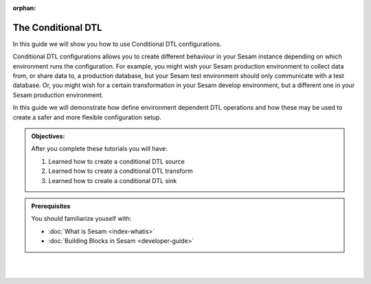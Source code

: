 :orphan:

.. _guide_operations_conditional_dtl:

The Conditional DTL
===================

In this guide we will show you how to use Conditional DTL configurations. 

Conditional DTL configurations allows you to create different behaviour in your Sesam instance depending on which environment runs the configuration. For example, you might wish your Sesam production environment to collect data from, or share data to, a production database, but your Sesam test environment should only communicate with a test database. Or, you might wish for a certain transformation in your Sesam develop environment, but a different one in your Sesam production environment.

In this guide we will demonstrate how define environment dependent DTL operations and how these may be used to create a safer and more flexible configuration setup.   

.. admonition::  Objectives:
   
   After you complete these tutorials you will have:

   #. Learned how to create a conditional DTL source
   #. Learned how to create a conditional DTL transform
   #. Learned how to create a conditional DTL sink

.. admonition:: Prerequisites
    
    You should familiarize youself with:

    - :doc:`What is Sesam <index-whatis>`
    - :doc:`Building Blocks in Sesam <developer-guide>`


|
|

.. panels::
    :column: col-lg-12 p-2 

    **The conditional DTL:** This guide includes 1 tutorial
    ^^^^^^^^^^^^^^^^^^^^^^^^^^^^^^^^^^^^^^^^^^^^^^^^^^^^^^^^^^^^^^^^^^^^^

    .. 
      .. dropdown:: **1. The conditional source**
        :open:

        :badge:`Estimated time: 15 min,badge-light`

        This tutorial will show you how to use a conditional DTL source.

        .. link-button:: tutorial_operations_conditional_source
            :type: ref
            :text: Start this tutorial
            :classes: tutorial-start
        
    ..
      .. dropdown:: **2. The conditional transform**
          :open:

          :badge:`Estimated time: 15 min,badge-light`

          This tutorial will show you how to use a conditional DTL transform.

          .. link-button:: tutorial_operations_conditional_transform
              :type: ref
              :text: Start this tutorial
              :classes: tutorial-start
    ..  
      .. dropdown:: **The conditional sink**
          :open:
          
          :badge:`Estimated time: 15 min,badge-light`

          This tutorial will show you how to use a conditional DTL sink.

              .. link-button:: tutorial_operations_conditional_sink
                  :type: ref
                  :text: Start this tutorial
                  :classes: tutorial-start